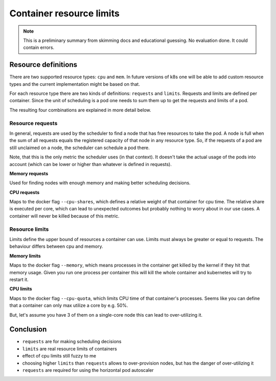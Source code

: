 =========================
Container resource limits
=========================

.. Note::

   This is a preliminary summary from skimming docs and educational guessing.
   No evaluation done. It could contain errors.

Resource definitions
====================

There are two supported resource types: ``cpu`` and ``mem``. In future versions of k8s
one will be able to add custom resource types and the current implementation might be
based on that.

For each resource type there are two kinds of definitions: ``requests`` and ``limits``.
Requests and limits are defined per container. Since the unit of scheduling is a pod
one needs to sum them up to get the requests and limits of a pod.

The resulting four combinations are explained in more detail below.

Resource requests
-----------------

In general, requests are used by the scheduler to find a node that has free resources
to take the pod. A node is full when the sum of all requests equals the registered
capacity of that node in any resource type. So, if the requests of a pod are still
unclaimed on a node, the scheduler can schedule a pod there.

Note, that this is the only metric the scheduler uses (in that context). It doesn't take
the actual usage of the pods into account (which can be lower or higher than whatever
is defined in requests).

**Memory requests**

Used for finding nodes with enough memory and making better scheduling decisions.

**CPU requests**

Maps to the docker flag ``--cpu-shares``, which defines a relative weight of that container
for cpu time. The relative share is executed per core, which can lead to unexpected outcomes
but probably nothing to worry about in our use cases. A container will never be killed
because of this metric.

Resource limits
---------------

Limits define the upper bound of resources a container can use. Limits must always be greater
or equal to requests. The behaviour differs between cpu and memory.

**Memory limits**

Maps to the docker flag ``--memory``, which means processes in the container get killed by the
kernel if they hit that memory usage. Given you run one process per container this will kill
the whole container and kubernetes will try to restart it.

**CPU limits**

Maps to the docker flag ``--cpu-quota``, which limits CPU time of that container's processes.
Seems like you can define that a container can only max utilize a core by e.g. 50%.

But, let's assume you have 3 of them on a single-core node this can lead to over-utilizing it.

Conclusion
==========

* ``requests`` are for making scheduling decisions
* ``limits`` are real resource limits of containers
* effect of cpu limits still fuzzy to me
* choosing higher ``limits`` than ``requests`` allows to over-provision nodes,
  but has the danger of over-utilizing it
* ``requests`` are required for using the horizontal pod autoscaler
